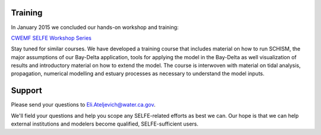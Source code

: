 
Training
========

In January 2015 we concluded our hands-on workshop and training:

`CWEMF SELFE Workshop Series <http://www.cwemf.org/workshops/SELFEwrkshp.htm>`_ 

Stay tuned for similar courses. We have developed a training course that includes material on how to run SCHISM, the major assumptions of our Bay-Delta application, tools for applying the model in the Bay-Delta as well visualization of results and introductory material on how to extend the model. The course is interwoven with material on tidal analysis, propagation, numerical modelling and estuary processes as necessary to understand the model inputs.


Support
=======

Please send your questions to Eli.Ateljevich@water.ca.gov. 

We'll field your questions and help you scope any SELFE-related efforts as best we can.
Our hope is that we can help external institutions and modelers become qualified, 
SELFE-sufficient users.




